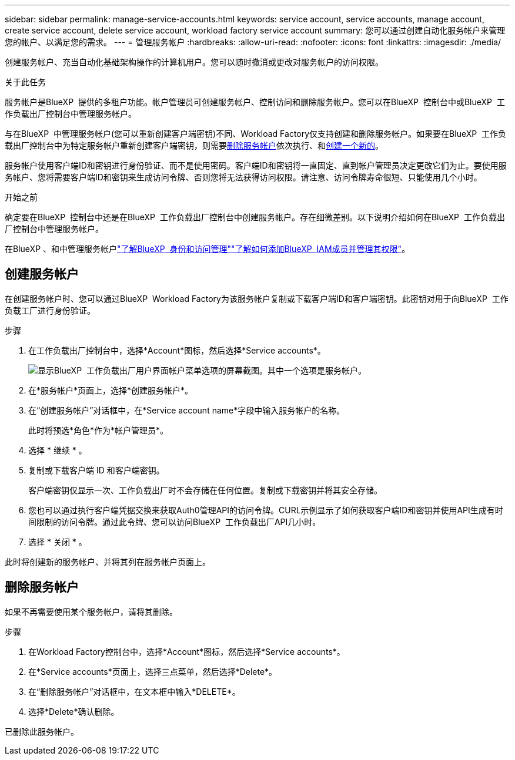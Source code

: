 ---
sidebar: sidebar 
permalink: manage-service-accounts.html 
keywords: service account, service accounts, manage account, create service account, delete service account, workload factory service account 
summary: 您可以通过创建自动化服务帐户来管理您的帐户、以满足您的需求。 
---
= 管理服务帐户
:hardbreaks:
:allow-uri-read: 
:nofooter: 
:icons: font
:linkattrs: 
:imagesdir: ./media/


[role="lead"]
创建服务帐户、充当自动化基础架构操作的计算机用户。您可以随时撤消或更改对服务帐户的访问权限。

.关于此任务
服务帐户是BlueXP  提供的多租户功能。帐户管理员可创建服务帐户、控制访问和删除服务帐户。您可以在BlueXP  控制台中或BlueXP  工作负载出厂控制台中管理服务帐户。

与在BlueXP  中管理服务帐户(您可以重新创建客户端密钥)不同、Workload Factory仅支持创建和删除服务帐户。如果要在BlueXP  工作负载出厂控制台中为特定服务帐户重新创建客户端密钥，则需要<<删除服务帐户,删除服务帐户>>依次执行、和<<创建服务帐户,创建一个新的>>。

服务帐户使用客户端ID和密钥进行身份验证、而不是使用密码。客户端ID和密钥将一直固定、直到帐户管理员决定更改它们为止。要使用服务帐户、您将需要客户端ID和密钥来生成访问令牌、否则您将无法获得访问权限。请注意、访问令牌寿命很短、只能使用几个小时。

.开始之前
确定要在BlueXP  控制台中还是在BlueXP  工作负载出厂控制台中创建服务帐户。存在细微差别。以下说明介绍如何在BlueXP  工作负载出厂控制台中管理服务帐户。

在BlueXP 、和中管理服务帐户link:https://docs.netapp.com/us-en/bluexp-setup-admin/concept-identity-and-access-management.html#how-bluexp-iam-works["了解BlueXP  身份和访问管理"^]link:https://docs.netapp.com/us-en/bluexp-setup-admin/task-iam-manage-members-permissions.html["了解如何添加BlueXP  IAM成员并管理其权限"^]。



== 创建服务帐户

在创建服务帐户时、您可以通过BlueXP  Workload Factory为该服务帐户复制或下载客户端ID和客户端密钥。此密钥对用于向BlueXP  工作负载工厂进行身份验证。

.步骤
. 在工作负载出厂控制台中，选择*Account*图标，然后选择*Service accounts*。
+
image:screenshot-service-account.png["显示BlueXP  工作负载出厂用户界面帐户菜单选项的屏幕截图。其中一个选项是服务帐户。"]

. 在*服务帐户*页面上，选择*创建服务帐户*。
. 在“创建服务帐户”对话框中，在*Service account name*字段中输入服务帐户的名称。
+
此时将预选*角色*作为*帐户管理员*。

. 选择 * 继续 * 。
. 复制或下载客户端 ID 和客户端密钥。
+
客户端密钥仅显示一次、工作负载出厂时不会存储在任何位置。复制或下载密钥并将其安全存储。

. 您也可以通过执行客户端凭据交换来获取Auth0管理API的访问令牌。CURL示例显示了如何获取客户端ID和密钥并使用API生成有时间限制的访问令牌。通过此令牌、您可以访问BlueXP  工作负载出厂API几小时。
. 选择 * 关闭 * 。


此时将创建新的服务帐户、并将其列在服务帐户页面上。



== 删除服务帐户

如果不再需要使用某个服务帐户，请将其删除。

.步骤
. 在Workload Factory控制台中，选择*Account*图标，然后选择*Service accounts*。
. 在*Service accounts*页面上，选择三点菜单，然后选择*Delete*。
. 在“删除服务帐户”对话框中，在文本框中输入*DELETE*。
. 选择*Delete*确认删除。


已删除此服务帐户。
